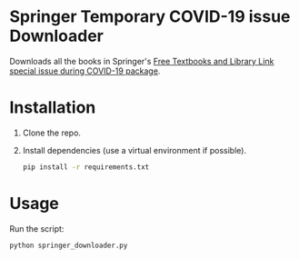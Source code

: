 * Springer Temporary COVID-19 issue Downloader
Downloads all the books in Springer's [[https://link.springer.com/search/page/1?facet-discipline=%22Computer+Science%22&package=mat-covid19_textbooks&facet-language=%22En%22&facet-content-type=%22Book%22&fbclid=IwAR2dD_eYkJArztAjIwg501C7aa9sSA9FGh8ov0PCS6-eY3QFxz2NVqNanHs][Free Textbooks and Library Link special issue during COVID-19 package]].
* Installation
1) Clone the repo.
2) Install dependencies (use a virtual environment if possible).
   #+begin_src bash
     pip install -r requirements.txt
   #+end_src

* Usage
Run the script:
  #+begin_src bash
    python springer_downloader.py
  #+end_src

